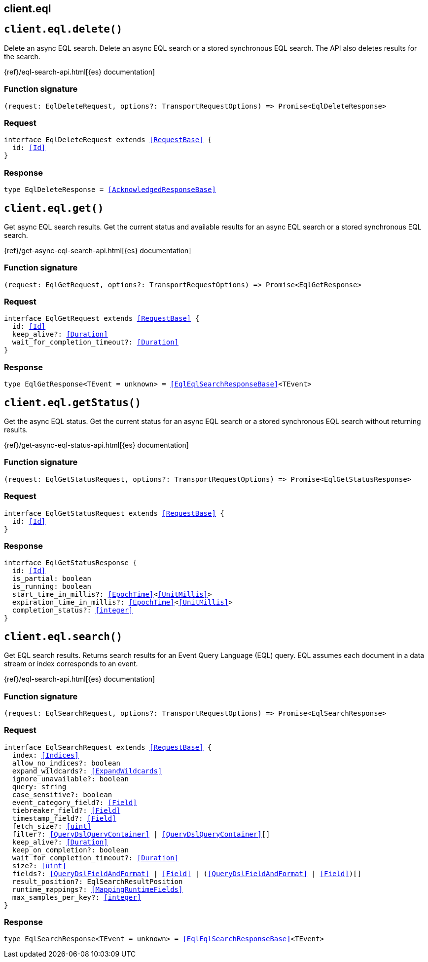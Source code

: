 [[reference-eql]]
== client.eql

////////
===========================================================================================================================
||                                                                                                                       ||
||                                                                                                                       ||
||                                                                                                                       ||
||        ██████╗ ███████╗ █████╗ ██████╗ ███╗   ███╗███████╗                                                            ||
||        ██╔══██╗██╔════╝██╔══██╗██╔══██╗████╗ ████║██╔════╝                                                            ||
||        ██████╔╝█████╗  ███████║██║  ██║██╔████╔██║█████╗                                                              ||
||        ██╔══██╗██╔══╝  ██╔══██║██║  ██║██║╚██╔╝██║██╔══╝                                                              ||
||        ██║  ██║███████╗██║  ██║██████╔╝██║ ╚═╝ ██║███████╗                                                            ||
||        ╚═╝  ╚═╝╚══════╝╚═╝  ╚═╝╚═════╝ ╚═╝     ╚═╝╚══════╝                                                            ||
||                                                                                                                       ||
||                                                                                                                       ||
||    This file is autogenerated, DO NOT send pull requests that changes this file directly.                             ||
||    You should update the script that does the generation, which can be found in:                                      ||
||    https://github.com/elastic/elastic-client-generator-js                                                             ||
||                                                                                                                       ||
||    You can run the script with the following command:                                                                 ||
||       npm run elasticsearch -- --version <version>                                                                    ||
||                                                                                                                       ||
||                                                                                                                       ||
||                                                                                                                       ||
===========================================================================================================================
////////
++++
<style>
.lang-ts a.xref {
  text-decoration: underline !important;
}
</style>
++++


[discrete]
[[client.eql.delete]]
== `client.eql.delete()`

Delete an async EQL search. Delete an async EQL search or a stored synchronous EQL search. The API also deletes results for the search.

{ref}/eql-search-api.html[{es} documentation]
[discrete]
=== Function signature

[source,ts]
----
(request: EqlDeleteRequest, options?: TransportRequestOptions) => Promise<EqlDeleteResponse>
----

[discrete]
=== Request

[source,ts,subs=+macros]
----
interface EqlDeleteRequest extends <<RequestBase>> {
  id: <<Id>>
}

----


[discrete]
=== Response

[source,ts,subs=+macros]
----
type EqlDeleteResponse = <<AcknowledgedResponseBase>>

----


[discrete]
[[client.eql.get]]
== `client.eql.get()`

Get async EQL search results. Get the current status and available results for an async EQL search or a stored synchronous EQL search.

{ref}/get-async-eql-search-api.html[{es} documentation]
[discrete]
=== Function signature

[source,ts]
----
(request: EqlGetRequest, options?: TransportRequestOptions) => Promise<EqlGetResponse>
----

[discrete]
=== Request

[source,ts,subs=+macros]
----
interface EqlGetRequest extends <<RequestBase>> {
  id: <<Id>>
  keep_alive?: <<Duration>>
  wait_for_completion_timeout?: <<Duration>>
}

----


[discrete]
=== Response

[source,ts,subs=+macros]
----
type EqlGetResponse<TEvent = unknown> = <<EqlEqlSearchResponseBase>><TEvent>

----


[discrete]
[[client.eql.getStatus]]
== `client.eql.getStatus()`

Get the async EQL status. Get the current status for an async EQL search or a stored synchronous EQL search without returning results.

{ref}/get-async-eql-status-api.html[{es} documentation]
[discrete]
=== Function signature

[source,ts]
----
(request: EqlGetStatusRequest, options?: TransportRequestOptions) => Promise<EqlGetStatusResponse>
----

[discrete]
=== Request

[source,ts,subs=+macros]
----
interface EqlGetStatusRequest extends <<RequestBase>> {
  id: <<Id>>
}

----


[discrete]
=== Response

[source,ts,subs=+macros]
----
interface EqlGetStatusResponse {
  id: <<Id>>
  is_partial: boolean
  is_running: boolean
  start_time_in_millis?: <<EpochTime>><<<UnitMillis>>>
  expiration_time_in_millis?: <<EpochTime>><<<UnitMillis>>>
  completion_status?: <<integer>>
}

----


[discrete]
[[client.eql.search]]
== `client.eql.search()`

Get EQL search results. Returns search results for an Event Query Language (EQL) query. EQL assumes each document in a data stream or index corresponds to an event.

{ref}/eql-search-api.html[{es} documentation]
[discrete]
=== Function signature

[source,ts]
----
(request: EqlSearchRequest, options?: TransportRequestOptions) => Promise<EqlSearchResponse>
----

[discrete]
=== Request

[source,ts,subs=+macros]
----
interface EqlSearchRequest extends <<RequestBase>> {
  index: <<Indices>>
  allow_no_indices?: boolean
  expand_wildcards?: <<ExpandWildcards>>
  ignore_unavailable?: boolean
  query: string
  case_sensitive?: boolean
  event_category_field?: <<Field>>
  tiebreaker_field?: <<Field>>
  timestamp_field?: <<Field>>
  fetch_size?: <<uint>>
  filter?: <<QueryDslQueryContainer>> | <<QueryDslQueryContainer>>[]
  keep_alive?: <<Duration>>
  keep_on_completion?: boolean
  wait_for_completion_timeout?: <<Duration>>
  size?: <<uint>>
  fields?: <<QueryDslFieldAndFormat>> | <<Field>> | (<<QueryDslFieldAndFormat>> | <<Field>>)[]
  result_position?: EqlSearchResultPosition
  runtime_mappings?: <<MappingRuntimeFields>>
  max_samples_per_key?: <<integer>>
}

----


[discrete]
=== Response

[source,ts,subs=+macros]
----
type EqlSearchResponse<TEvent = unknown> = <<EqlEqlSearchResponseBase>><TEvent>

----


